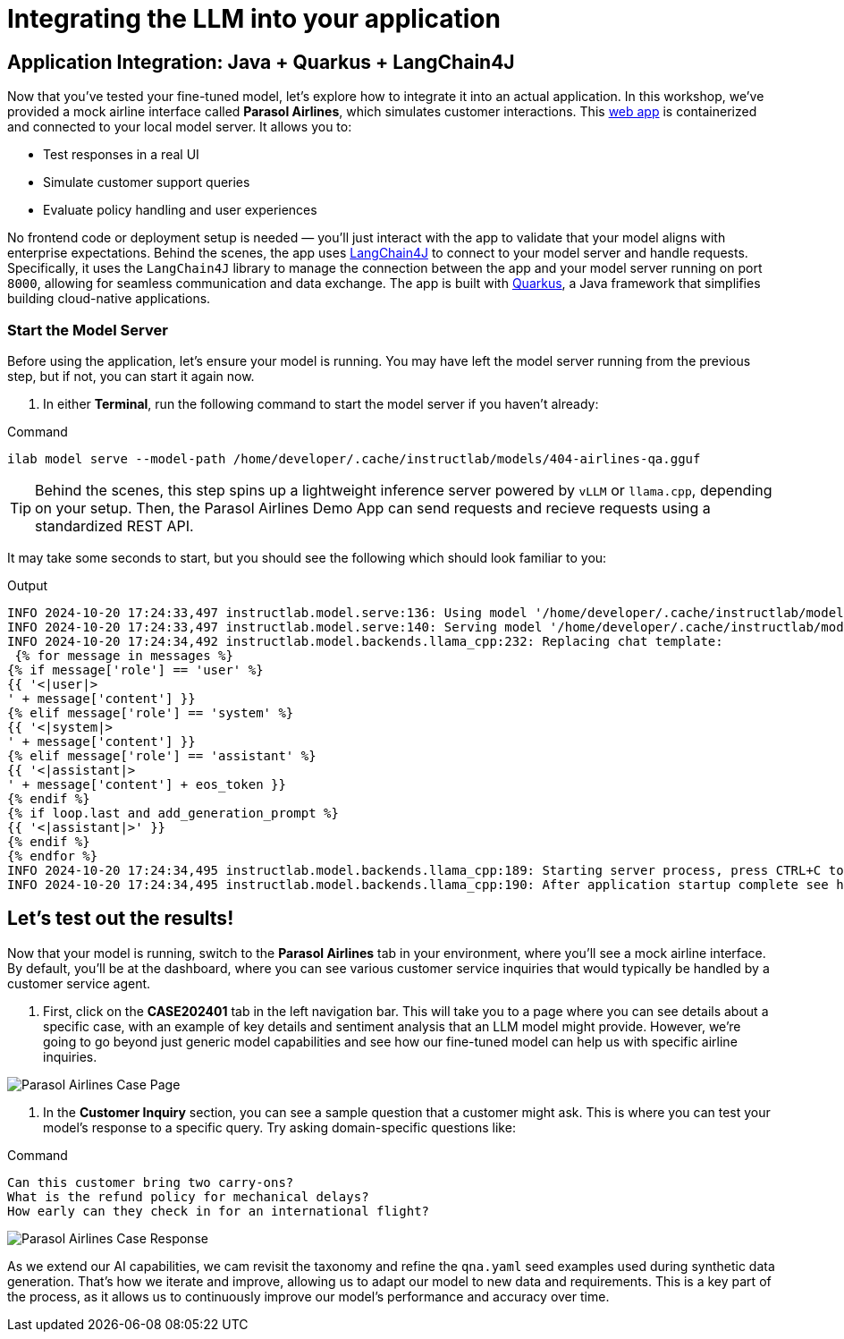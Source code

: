 // modules/ROOT/pages/integrating-llm.adoc
= Integrating the LLM into your application
:page-description: How to serve and test your fine‑tuned model in your app
:experimental:


== Application Integration: Java + Quarkus + LangChain4J

Now that you’ve tested your fine-tuned model, let’s explore how to integrate it into an actual application. In this workshop, we’ve provided a mock airline interface called *Parasol Airlines*, which simulates customer interactions. This https://github.com/rhai-code/404-airlines-app[web app] is containerized and connected to your local model server. It allows you to:

* Test responses in a real UI
* Simulate customer support queries
* Evaluate policy handling and user experiences

No frontend code or deployment setup is needed — you'll just interact with the app to validate that your model aligns with enterprise expectations. Behind the scenes, the app uses https://docs.langchain4j.dev/[LangChain4J] to connect to your model server and handle requests. Specifically, it uses the `LangChain4J` library to manage the connection between the app and your model server running on port `8000`, allowing for seamless communication and data exchange. The app is built with https://quarkus.io/[Quarkus], a Java framework that simplifies building cloud-native applications. 

[[serve-new-model]]
=== Start the Model Server

Before using the application, let's ensure your model is running. You may have left the model server running from the previous step, but if not, you can start it again now.

. In either *Terminal*, run the following command to start the model server if you haven't already:

.Command
[source,console,role=execute,subs=attributes+]
----
ilab model serve --model-path /home/developer/.cache/instructlab/models/404-airlines-qa.gguf
----

TIP: Behind the scenes, this step spins up a lightweight inference server powered by `vLLM` or `llama.cpp`, depending on your setup. Then, the Parasol Airlines Demo App can send requests and recieve requests using a standardized REST API.

It may take some seconds to start, but you should see the following which should look familiar to you:

.Output
[source,console]
----
INFO 2024-10-20 17:24:33,497 instructlab.model.serve:136: Using model '/home/developer/.cache/instructlab/models/404-airlines-qa.gguf' with -1 gpu-layers and 4096 max context size.
INFO 2024-10-20 17:24:33,497 instructlab.model.serve:140: Serving model '/home/developer/.cache/instructlab/models/404-airlines-qa.gguf' with llama-cpp
INFO 2024-10-20 17:24:34,492 instructlab.model.backends.llama_cpp:232: Replacing chat template:
 {% for message in messages %}
{% if message['role'] == 'user' %}
{{ '<|user|>
' + message['content'] }}
{% elif message['role'] == 'system' %}
{{ '<|system|>
' + message['content'] }}
{% elif message['role'] == 'assistant' %}
{{ '<|assistant|>
' + message['content'] + eos_token }}
{% endif %}
{% if loop.last and add_generation_prompt %}
{{ '<|assistant|>' }}
{% endif %}
{% endfor %}
INFO 2024-10-20 17:24:34,495 instructlab.model.backends.llama_cpp:189: Starting server process, press CTRL+C to shutdown server...
INFO 2024-10-20 17:24:34,495 instructlab.model.backends.llama_cpp:190: After application startup complete see http://127.0.0.1:8000/docs for API.
----

[[test-out-results]]
== Let's test out the results!

Now that your model is running, switch to the *Parasol Airlines* tab in your environment, where you'll see a mock airline interface. By default, you'll be at the dashboard, where you can see various customer service inquiries that would typically be handled by a customer service agent.

. First, click on the *CASE202401* tab in the left navigation bar. This will take you to a page where you can see details about a specific case, with an example of key details and sentiment analysis that an LLM model might provide. However, we're going to go beyond just generic model capabilities and see how our fine-tuned model can help us with specific airline inquiries.

image::parasol-case.png[Parasol Airlines Case Page]

. In the *Customer Inquiry* section, you can see a sample question that a customer might ask. This is where you can test your model's response to a specific query. Try asking domain-specific questions like:

.Command
[source,console,role=execute,subs=attributes+]
----
Can this customer bring two carry-ons?
What is the refund policy for mechanical delays?
How early can they check in for an international flight?
----

image::parasol-case-response.png[Parasol Airlines Case Response]

As we extend our AI capabilities, we cam revisit the taxonomy and refine the `qna.yaml` seed examples used during synthetic data generation. That’s how we iterate and improve, allowing us to adapt our model to new data and requirements. This is a key part of the process, as it allows us to continuously improve our model's performance and accuracy over time.